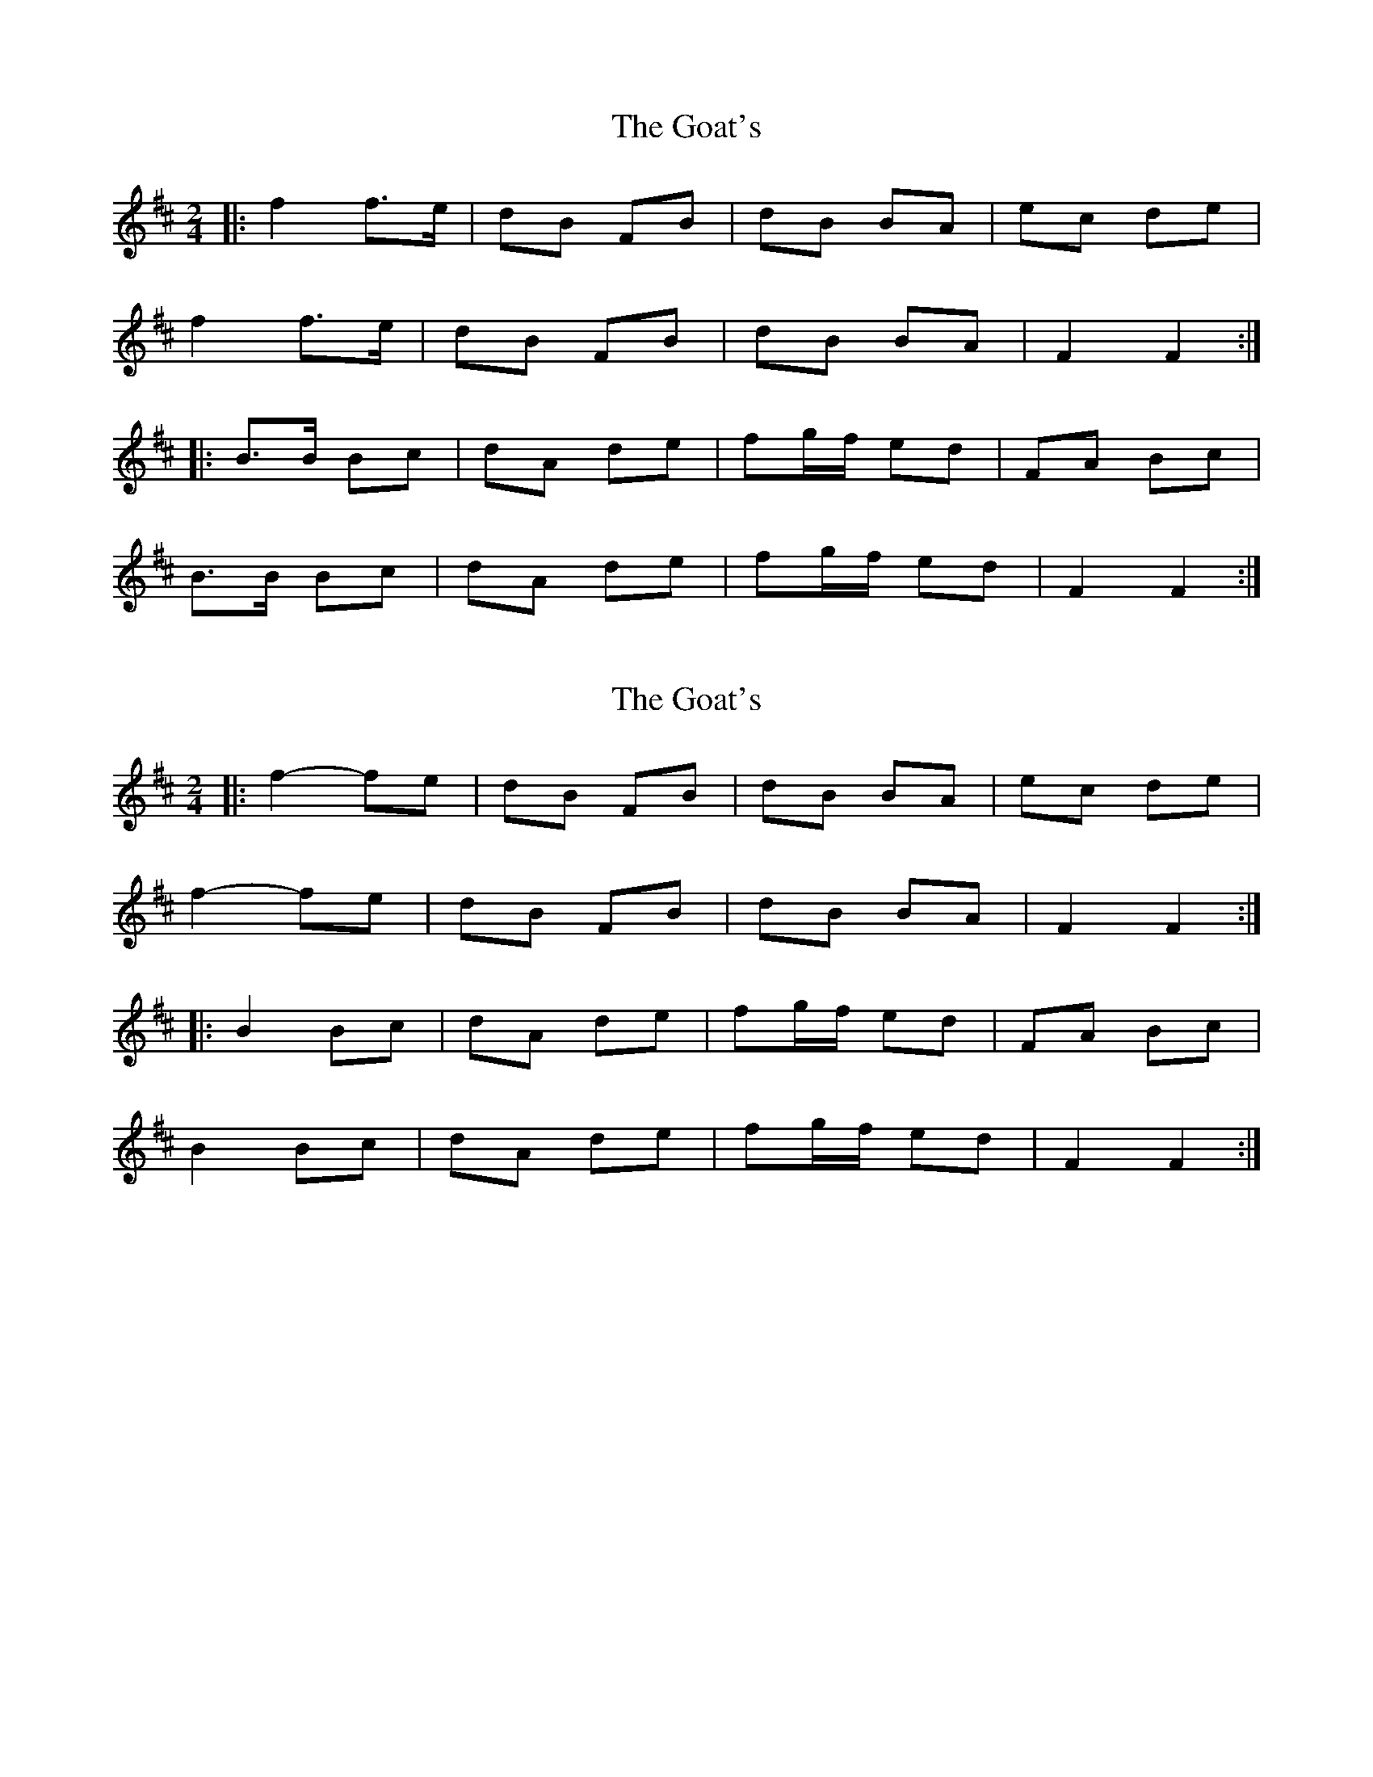 X: 1
T: Goat's, The
Z: Michele Sims
S: https://thesession.org/tunes/7559#setting7559
R: polka
M: 2/4
L: 1/8
K: Bmin
|:f2 f>e|dB FB|dB BA|ec de|
f2 f>e|dB FB|dB BA|F2 F2:|
|:B>B Bc|dA de|fg/f/ ed|FA Bc|
B>B Bc|dA de|fg/f/ ed|F2 F2:|
X: 2
T: Goat's, The
Z: ceolachan
S: https://thesession.org/tunes/7559#setting19017
R: polka
M: 2/4
L: 1/8
K: Bmin
|: f2- fe | dB FB | dB BA | ec de | f2- fe | dB FB | dB BA | F2 F2 :||: B2 Bc | dA de | fg/f/ ed | FA Bc | B2 Bc | dA de | fg/f/ ed | F2 F2 :|
X: 3
T: Goat's, The
Z: ceolachan
S: https://thesession.org/tunes/7559#setting19018
R: polka
M: 2/4
L: 1/8
K: Bmin
f2 f>e | dB FB | dB B^A | Bc de |f/g/f/e/ g/f/e | dB F>B | dB B^A | B2 :|B>^A Bc | dA de | fg/f/ ed | F/G/A Bc |B/c/B/^A/ Bc | dA d>e |[1 fg/f/ ed | F2- :|[2 f/g/f/e/ d/c/B/^A/ | B2 |]
